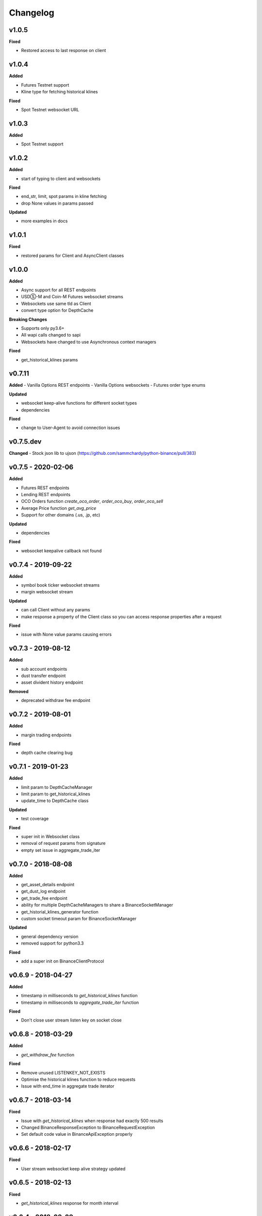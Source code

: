 Changelog
=========

v1.0.5
^^^^^^

**Fixed**

- Restored access to last response on client

v1.0.4
^^^^^^

**Added**

- Futures Testnet support
- Kline type for fetching historical klines

**Fixed**

- Spot Testnet websocket URL

v1.0.3
^^^^^^

**Added**

- Spot Testnet support

v1.0.2
^^^^^^

**Added**

- start of typing to client and websockets

**Fixed**

- end_str, limit, spot params in kline fetching
- drop None values in params passed

**Updated**

- more examples in docs

v1.0.1
^^^^^^

**Fixed**

- restored params for Client and AsyncClient classes

v1.0.0
^^^^^^

**Added**

- Async support for all REST endpoints
- USDⓈ-M and Coin-M Futures websocket streams
- Websockets use same tld as Client
- convert type option for DepthCache

**Breaking Changes**

- Supports only py3.6+
- All wapi calls changed to sapi
- Websockets have changed to use Asynchronous context managers

**Fixed**

- get_historical_klines params

v0.7.11
^^^^^^^

**Added**
- Vanilla Options REST endpoints
- Vanilla Options websockets
- Futures order type enums

**Updated**

- websocket keep-alive functions for different socket types
- dependencies

**Fixed**

- change to User-Agent to avoid connection issues

v0.7.5.dev
^^^^^^^^^^
**Changed**
- Stock json lib to ujson (https://github.com/sammchardy/python-binance/pull/383)

v0.7.5 - 2020-02-06
^^^^^^^^^^^^^^^^^^^

**Added**

- Futures REST endpoints
- Lending REST endpoints
- OCO Orders function `create_oco_order`, `order_oco_buy`, `order_oco_sell`
- Average Price function `get_avg_price`
- Support for other domains (.us, .jp, etc)

**Updated**

- dependencies

**Fixed**

- websocket keepalive callback not found

v0.7.4 - 2019-09-22
^^^^^^^^^^^^^^^^^^^

**Added**

- symbol book ticker websocket streams
- margin websocket stream

**Updated**

- can call Client without any params
- make response a property of the Client class so you can access response properties after a request

**Fixed**

- issue with None value params causing errors

v0.7.3 - 2019-08-12
^^^^^^^^^^^^^^^^^^^

**Added**

- sub account endpoints
- dust transfer endpoint
- asset divident history endpoint

**Removed**

- deprecated withdraw fee endpoint

v0.7.2 - 2019-08-01
^^^^^^^^^^^^^^^^^^^

**Added**

- margin trading endpoints

**Fixed**

- depth cache clearing bug

v0.7.1 - 2019-01-23
^^^^^^^^^^^^^^^^^^^

**Added**

- limit param to DepthCacheManager
- limit param to get_historical_klines
- update_time to DepthCache class

**Updated**

- test coverage

**Fixed**

- super init in Websocket class
- removal of request params from signature
- empty set issue in aggregate_trade_iter


v0.7.0 - 2018-08-08
^^^^^^^^^^^^^^^^^^^

**Added**

- get_asset_details endpoint
- get_dust_log endpoint
- get_trade_fee endpoint
- ability for multiple DepthCacheManagers to share a BinanceSocketManager
- get_historial_klines_generator function
- custom socket timeout param for BinanceSocketManager

**Updated**

- general dependency version
- removed support for python3.3

**Fixed**

- add a super init on BinanceClientProtocol

v0.6.9 - 2018-04-27
^^^^^^^^^^^^^^^^^^^

**Added**

- timestamp in milliseconds to `get_historical_klines` function
- timestamp in milliseconds to `aggregate_trade_iter` function

**Fixed**

- Don't close user stream listen key on socket close

v0.6.8 - 2018-03-29
^^^^^^^^^^^^^^^^^^^

**Added**

- `get_withdraw_fee` function

**Fixed**

- Remove unused LISTENKEY_NOT_EXISTS
- Optimise the historical klines function to reduce requests
- Issue with end_time in aggregate trade iterator

v0.6.7 - 2018-03-14
^^^^^^^^^^^^^^^^^^^

**Fixed**

- Issue with `get_historical_klines` when response had exactly 500 results
- Changed BinanceResponseException to BinanceRequestException
- Set default code value in BinanceApiException properly

v0.6.6 - 2018-02-17
^^^^^^^^^^^^^^^^^^^

**Fixed**

- User stream websocket keep alive strategy updated

v0.6.5 - 2018-02-13
^^^^^^^^^^^^^^^^^^^

**Fixed**

- `get_historical_klines` response for month interval

v0.6.4 - 2018-02-09
^^^^^^^^^^^^^^^^^^^

**Added**

- system status endpoint `get_system_status`

v0.6.3 - 2018-01-29
^^^^^^^^^^^^^^^^^^^

**Added**

- mini ticker socket function `start_miniticker_socket`
- aggregate trade iterator `aggregate_trade_iter`

**Fixes**

- clean up `interval_to_milliseconds` logic
- general doc and file cleanups

v0.6.2 - 2018-01-12
^^^^^^^^^^^^^^^^^^^

**Fixes**

- fixed handling Binance errors that aren't JSON objects

v0.6.1 - 2018-01-10
^^^^^^^^^^^^^^^^^^^

**Fixes**

- added missing dateparser dependency to setup.py
- documentation fixes

v0.6.0 - 2018-01-09
^^^^^^^^^^^^^^^^^^^

New version because why not.

**Added**

- get_historical_klines function to fetch klines for any date range
- ability to override requests parameters globally
- error on websocket disconnect
- example related to blog post

**Fixes**

- documentation fixes

v0.5.17 - 2018-01-08
^^^^^^^^^^^^^^^^^^^^

**Added**

- check for name parameter in withdraw, set to asset parameter if not passed

**Update**

- Windows install error documentation

**Removed**

- reference to disable_validation in documentation

v0.5.16 - 2018-01-06
^^^^^^^^^^^^^^^^^^^^

**Added**

- addressTag documentation to withdraw function
- documentation about requests proxy environment variables

**Update**

- FAQ for signature error with solution to regenerate API key
- change create_order to create_test_order in example

**Fixed**

- reference to BinanceAPIException in documentation

v0.5.15 - 2018-01-03
^^^^^^^^^^^^^^^^^^^^

**Fixed**

- removed all references to WEBSOCKET_DEPTH_1 enum

v0.5.14 - 2018-01-02
^^^^^^^^^^^^^^^^^^^^

**Added**

- Wait for depth cache socket to start
- check for sequential depth cache messages

**Updated**

- documentation around depth websocket and diff and partial responses

**Removed**

- Removed unused WEBSOCKET_DEPTH_1 enum
- removed unused libraries and imports

v0.5.13 - 2018-01-01
^^^^^^^^^^^^^^^^^^^^

**Fixed**

- Signature invalid error

v0.5.12 - 2017-12-29
^^^^^^^^^^^^^^^^^^^^

**Added**

- get_asset_balance helper function to fetch an individual asset's balance

**Fixed**

- added timeout to requests call to prevent hanging
- changed variable type to str for price parameter when creating an order
- documentation fixes

v0.5.11 - 2017-12-28
^^^^^^^^^^^^^^^^^^^^

**Added**

- refresh interval parameter to depth cache to keep it fresh, set default at 30 minutes

**Fixed**

- watch depth cache socket before fetching order book to replay any messages

v0.5.10 - 2017-12-28
^^^^^^^^^^^^^^^^^^^^

**Updated**

- updated dependencies certifi and cryptography to help resolve signature error

v0.5.9 - 2017-12-26
^^^^^^^^^^^^^^^^^^^

**Fixed**

- fixed websocket reconnecting, was no distinction between manual close or network error

v0.5.8 - 2017-12-25
^^^^^^^^^^^^^^^^^^^

**Changed**

- change symbol parameter to optional for get_open_orders function
- added listenKey parameter to stream_close function

**Added**

- get_account_status function that was missed

v0.5.7 - 2017-12-24
^^^^^^^^^^^^^^^^^^^

**Changed**

- change depth cache callback parameter to optional

**Added**

- note about stopping Twisted reactor loop to exit program

v0.5.6 - 2017-12-20
^^^^^^^^^^^^^^^^^^^

**Added**

- get_symbol_info function to simplify getting info about a particular symbol

v0.5.5 - 2017-12-19
^^^^^^^^^^^^^^^^^^^

**Changed**

- Increased default limit for order book on depth cache from 10 to 500

v0.5.4 - 2017-12-14
^^^^^^^^^^^^^^^^^^^

**Added**

- symbol property made public on DepthCache class

**Changed**

- Enums now also accessible from binance.client.Client and binance.websockets.BinanceSocketManager

v0.5.3 - 2017-12-09
^^^^^^^^^^^^^^^^^^^

**Changed**

- User stream refresh timeout from 50 minutes to 30 minutes
- User stream socket listen key change check simplified

v0.5.2 - 2017-12-08
^^^^^^^^^^^^^^^^^^^

**Added**

- start_multiplex_socket function to BinanceSocketManager to create multiplexed streams

v0.5.1 - 2017-12-06
^^^^^^^^^^^^^^^^^^^

**Added**

- Close method for DepthCacheManager

**Fixes**

- Fixed modifying array error message when closing the BinanceSocketManager

v0.5.0 - 2017-12-05
^^^^^^^^^^^^^^^^^^^

Updating to match new API documentation

**Added**

- Recent trades endpoint
- Historical trades endpoint
- Order response type option
- Check for invalid user stream listen key in socket to keep connected

**Fixes**

- Fixed exchange info endpoint as it was renamed slightly

v0.4.3 - 2017-12-04
^^^^^^^^^^^^^^^^^^^

**Fixes**

- Fixed stopping sockets where they were reconnecting
- Fixed websockets unable to be restarted after close
- Exception in parsing non-JSON websocket message

v0.4.2 - 2017-11-30
^^^^^^^^^^^^^^^^^^^

**Removed**

- Removed websocket update time as 0ms option is not available

v0.4.1 - 2017-11-24
^^^^^^^^^^^^^^^^^^^

**Added**

- Reconnecting websockets, automatic retry on disconnect

v0.4.0 - 2017-11-19
^^^^^^^^^^^^^^^^^^^

**Added**

- Get deposit address endpoint
- Upgraded withdraw endpoints to v3
- New exchange info endpoint with rate limits and full symbol info

**Removed**

- Order validation to return at a later date

v0.3.8 - 2017-11-17
^^^^^^^^^^^^^^^^^^^

**Fixes**

- Fix order validation for market orders
- WEBSOCKET_DEPTH_20 value, 20 instead of 5
- General tidy up

v0.3.7 - 2017-11-16
^^^^^^^^^^^^^^^^^^^

**Fixes**

- Fix multiple depth caches sharing a cache by initialising bid and ask objects each time

v0.3.6 - 2017-11-15
^^^^^^^^^^^^^^^^^^^

**Fixes**

- check if Reactor is already running

v0.3.5 - 2017-11-06
^^^^^^^^^^^^^^^^^^^

**Added**

- support for BNB market

**Fixes**

- fixed error if new market type is created that we don't know about

v0.3.4 - 2017-10-31
^^^^^^^^^^^^^^^^^^^

**Added**

- depth parameter to depth socket
- interval parameter to kline socket
- update time parameter for compatible sockets
- new enums for socket depth and update time values
- better websocket documentation

**Changed**

- Depth Cache Manager uses 0ms socket update time
- connection key returned when creating socket, this key is then used to stop it

**Fixes**

- General fixes

v0.3.3 - 2017-10-31
^^^^^^^^^^^^^^^^^^^

**Fixes**

- Fixes for broken tests

v0.3.2 - 2017-10-30
^^^^^^^^^^^^^^^^^^^

**Added**

- More test coverage of requests

**Fixes**

- Order quantity validation fix

v0.3.1 - 2017-10-29
^^^^^^^^^^^^^^^^^^^

**Added**

- Withdraw exception handler with translation of obscure error

**Fixes**

- Validation fixes

v0.3.0 - 2017-10-29
^^^^^^^^^^^^^^^^^^^

**Added**

- Withdraw endpoints
- Order helper functions

v0.2.0 - 2017-10-27
^^^^^^^^^^^^^^^^^^^

**Added**

- Symbol Depth Cache

v0.1.6 - 2017-10-25
^^^^^^^^^^^^^^^^^^^

**Changes**

- Upgrade to v3 signed endpoints
- Update function documentation


v0.1.5 - 2017-09-12
^^^^^^^^^^^^^^^^^^^

**Changes**

- Added get_all_tickers call
- Added get_orderbook_tickers call
- Added some FAQs

**Fixes**

- Fix error in enum value

v0.1.4 - 2017-09-06
^^^^^^^^^^^^^^^^^^^

**Changes**

- Added parameter to disable client side order validation

v0.1.3 - 2017-08-26
^^^^^^^^^^^^^^^^^^^

**Changes**

- Updated documentation

**Fixes**

- Small bugfix

v0.1.2 - 2017-08-25
^^^^^^^^^^^^^^^^^^^

**Added**

- Travis.CI and Coveralls support

**Changes**

- Validation for pairs using public endpoint

v0.1.1 - 2017-08-17
^^^^^^^^^^^^^^^^^^^

**Added**

- Validation for HSR/BTC pair

v0.1.0 - 2017-08-16
^^^^^^^^^^^^^^^^^^^

Websocket release

**Added**

- Websocket manager
- Order parameter validation
- Order and Symbol enums
- API Endpoints for Data Streams

v0.0.2 - 2017-08-14
^^^^^^^^^^^^^^^^^^^

Initial version

**Added**

- General, Market Data and Account endpoints
